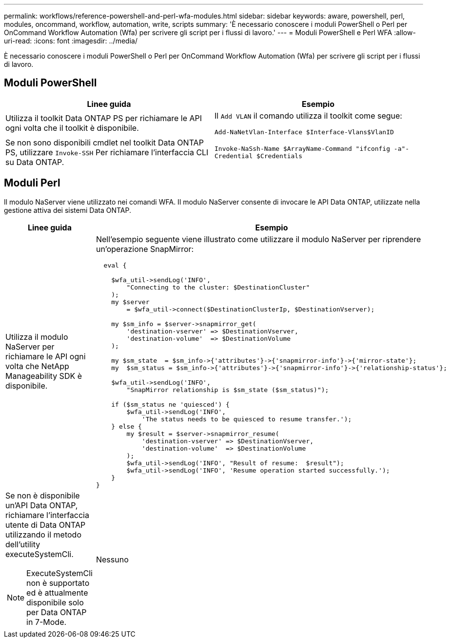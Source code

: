 ---
permalink: workflows/reference-powershell-and-perl-wfa-modules.html 
sidebar: sidebar 
keywords: aware, powershell, perl, modules, oncommand, workflow, automation, write, scripts 
summary: 'È necessario conoscere i moduli PowerShell o Perl per OnCommand Workflow Automation (Wfa) per scrivere gli script per i flussi di lavoro.' 
---
= Moduli PowerShell e Perl WFA
:allow-uri-read: 
:icons: font
:imagesdir: ../media/


[role="lead"]
È necessario conoscere i moduli PowerShell o Perl per OnCommand Workflow Automation (Wfa) per scrivere gli script per i flussi di lavoro.



== Moduli PowerShell

[cols="2*"]
|===
| Linee guida | Esempio 


 a| 
Utilizza il toolkit Data ONTAP PS per richiamare le API ogni volta che il toolkit è disponibile.
 a| 
Il `Add VLAN` il comando utilizza il toolkit come segue:

`Add-NaNetVlan-Interface $Interface-Vlans$VlanID`



 a| 
Se non sono disponibili cmdlet nel toolkit Data ONTAP PS, utilizzare `Invoke-SSH` Per richiamare l'interfaccia CLI su Data ONTAP.
 a| 
`Invoke-NaSsh-Name $ArrayName-Command "ifconfig -a"-Credential $Credentials`

|===


== Moduli Perl

Il modulo NaServer viene utilizzato nei comandi WFA. Il modulo NaServer consente di invocare le API Data ONTAP, utilizzate nella gestione attiva dei sistemi Data ONTAP.

[cols="2*"]
|===
| Linee guida | Esempio 


 a| 
Utilizza il modulo NaServer per richiamare le API ogni volta che NetApp Manageability SDK è disponibile.
 a| 
Nell'esempio seguente viene illustrato come utilizzare il modulo NaServer per riprendere un'operazione SnapMirror:

[listing]
----
  eval {

    $wfa_util->sendLog('INFO',
        "Connecting to the cluster: $DestinationCluster"
    );
    my $server
        = $wfa_util->connect($DestinationClusterIp, $DestinationVserver);

    my $sm_info = $server->snapmirror_get(
        'destination-vserver' => $DestinationVserver,
        'destination-volume'  => $DestinationVolume
    );

    my $sm_state  = $sm_info->{'attributes'}->{'snapmirror-info'}->{'mirror-state'};
    my  $sm_status = $sm_info->{'attributes'}->{'snapmirror-info'}->{'relationship-status'};

    $wfa_util->sendLog('INFO',
        "SnapMirror relationship is $sm_state ($sm_status)");

    if ($sm_status ne 'quiesced') {
        $wfa_util->sendLog('INFO',
            'The status needs to be quiesced to resume transfer.');
    } else {
        my $result = $server->snapmirror_resume(
            'destination-vserver' => $DestinationVserver,
            'destination-volume'  => $DestinationVolume
        );
        $wfa_util->sendLog('INFO', "Result of resume:  $result");
        $wfa_util->sendLog('INFO', 'Resume operation started successfully.');
    }
}
----


 a| 
Se non è disponibile un'API Data ONTAP, richiamare l'interfaccia utente di Data ONTAP utilizzando il metodo dell'utility executeSystemCli.

[NOTE]
====
ExecuteSystemCli non è supportato ed è attualmente disponibile solo per Data ONTAP in 7-Mode.

==== a| 
Nessuno

|===